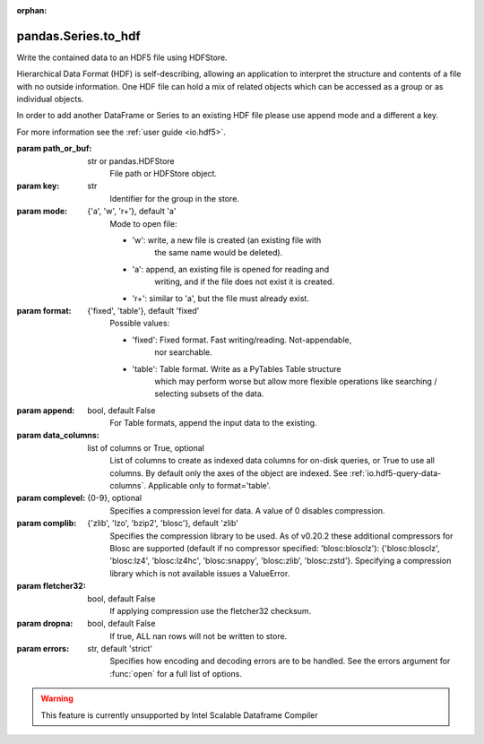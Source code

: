 .. _pandas.Series.to_hdf:

:orphan:

pandas.Series.to_hdf
********************

Write the contained data to an HDF5 file using HDFStore.

Hierarchical Data Format (HDF) is self-describing, allowing an
application to interpret the structure and contents of a file with
no outside information. One HDF file can hold a mix of related objects
which can be accessed as a group or as individual objects.

In order to add another DataFrame or Series to an existing HDF file
please use append mode and a different a key.

For more information see the :ref:`user guide <io.hdf5>`.

:param path_or_buf:
    str or pandas.HDFStore
        File path or HDFStore object.

:param key:
    str
        Identifier for the group in the store.

:param mode:
    {'a', 'w', 'r+'}, default 'a'
        Mode to open file:

        - 'w': write, a new file is created (an existing file with
            the same name would be deleted).
        - 'a': append, an existing file is opened for reading and
            writing, and if the file does not exist it is created.
        - 'r+': similar to 'a', but the file must already exist.

:param format:
    {'fixed', 'table'}, default 'fixed'
        Possible values:

        - 'fixed': Fixed format. Fast writing/reading. Not-appendable,
            nor searchable.
        - 'table': Table format. Write as a PyTables Table structure
            which may perform worse but allow more flexible operations
            like searching / selecting subsets of the data.

:param append:
    bool, default False
        For Table formats, append the input data to the existing.

:param data_columns:
    list of columns or True, optional
       List of columns to create as indexed data columns for on-disk
       queries, or True to use all columns. By default only the axes
       of the object are indexed. See :ref:`io.hdf5-query-data-columns`.
       Applicable only to format='table'.

:param complevel:
    {0-9}, optional
        Specifies a compression level for data.
        A value of 0 disables compression.

:param complib:
    {'zlib', 'lzo', 'bzip2', 'blosc'}, default 'zlib'
        Specifies the compression library to be used.
        As of v0.20.2 these additional compressors for Blosc are supported
        (default if no compressor specified: 'blosc:blosclz'):
        {'blosc:blosclz', 'blosc:lz4', 'blosc:lz4hc', 'blosc:snappy',
        'blosc:zlib', 'blosc:zstd'}.
        Specifying a compression library which is not available issues
        a ValueError.

:param fletcher32:
    bool, default False
        If applying compression use the fletcher32 checksum.

:param dropna:
    bool, default False
        If true, ALL nan rows will not be written to store.

:param errors:
    str, default 'strict'
        Specifies how encoding and decoding errors are to be handled.
        See the errors argument for :func:`open` for a full list
        of options.



.. warning::
    This feature is currently unsupported by Intel Scalable Dataframe Compiler

